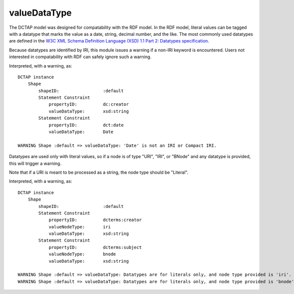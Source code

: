 .. _elem_valueDataType:

valueDataType
^^^^^^^^^^^^^

The DCTAP model was designed for compatability with the
RDF model. In the RDF model, literal values can be tagged
with a datatype that marks the value as a date, string,
decimal number, and the like. The most commonly used
datatypes are defined in the `W3C XML Schema Definition Language (XSD) 1.1 Part 2: Datatypes specification <https://www.w3.org/TR/xmlschema11-2/>`_.

Because datatypes are identified by IRI, this module
issues a warning if a non-IRI keyword is encountered.
Users not interested in compatability with RDF can safely
ignore such a warning.

.. csv-table:: 
   :file: valueDataType.csv
   :header-rows: 1

Interpreted, with a warning, as::

    DCTAP instance
        Shape
            shapeID:                 :default
            Statement Constraint
                propertyID:          dc:creator
                valueDataType:       xsd:string
            Statement Constraint
                propertyID:          dct:date
                valueDataType:       Date

    WARNING Shape :default => valueDataType: 'Date' is not an IRI or Compact IRI.

Datatypes are used only with literal values, so 
if a node is of type "URI", "IRI", or "BNode" and 
any datatype is provided, this will trigger a 
warning.

Note that if a URI is meant to be processed as a 
string, the node type should be "Literal".

.. csv-table:: 
   :file: valueDataType_with_valueNodeType_URI.csv
   :header-rows: 1

Interpreted, with a warning, as::

    DCTAP instance
        Shape
            shapeID:                 :default
            Statement Constraint
                propertyID:          dcterms:creator
                valueNodeType:       iri
                valueDataType:       xsd:string
            Statement Constraint
                propertyID:          dcterms:subject
                valueNodeType:       bnode
                valueDataType:       xsd:string

    WARNING Shape :default => valueDataType: Datatypes are for literals only, and node type provided is 'iri'.
    WARNING Shape :default => valueDataType: Datatypes are for literals only, and node type provided is 'bnode'.
